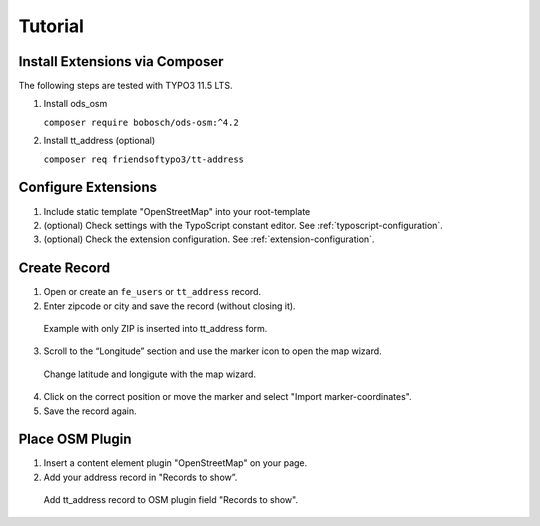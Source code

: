 Tutorial
========

Install Extensions via Composer
-------------------------------
The following steps are tested with TYPO3 11.5 LTS.

1. Install ods_osm

   ``composer require bobosch/ods-osm:^4.2``

2. Install tt_address (optional)

   ``composer req friendsoftypo3/tt-address``


Configure Extensions
--------------------

1. Include static template "OpenStreetMap" into your root-template
2. (optional) Check settings with the TypoScript constant editor. See :ref:`typoscript-configuration`.
3. (optional) Check the extension configuration. See :ref:`extension-configuration`.


Create Record
-------------

1. Open or create an ``fe_users`` or ``tt_address`` record.
2. Enter zipcode or city and save the record (without closing it).

..  figure:: /Images/CreateNewAddressRecord.png
    :class: with-shadow
    :alt: Screenshot of form to create new address record with input fields for city, postalcode, longitute and latitude

    Example with only ZIP is inserted into tt_address form.

3. Scroll to the “Longitude” section and use the marker icon to open the map wizard.

..  figure:: /Images/EditAddressCoordinateWizard.png
    :class: with-shadow
    :alt: Screenshot of same tt_address form with coordinate wizard (map view) as modal overlay

    Change latitude and longigute with the map wizard.

4. Click on the correct position or move the marker and select "Import marker-coordinates".
5. Save the record again.

Place OSM Plugin
----------------

1. Insert a content element plugin "OpenStreetMap" on your page.
2. Add your address record in "Records to show”.

..  figure:: /Images/RecordsToShow.png
    :class: with-shadow
    :alt: Screenshot of the OSM plugin settings with selected tt_address record.

    Add tt_address record to OSM plugin field "Records to show".
